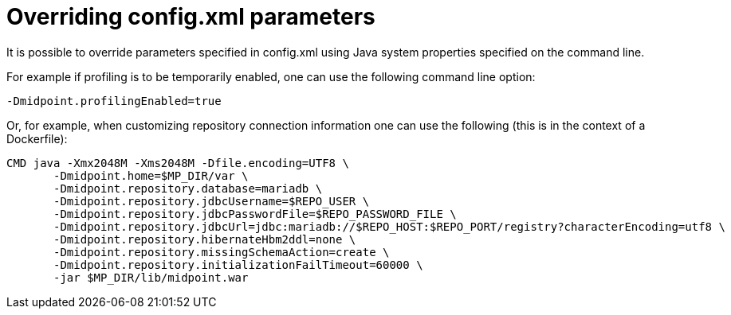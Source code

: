 = Overriding config.xml parameters
:page-wiki-name: Overriding config.xml parameters
:page-wiki-metadata-create-user: mederly
:page-wiki-metadata-create-date: 2018-08-09T17:12:25.521+02:00
:page-wiki-metadata-modify-user: mederly
:page-wiki-metadata-modify-date: 2018-08-09T17:12:25.521+02:00
:page-since: "3.9"


It is possible to override parameters specified in config.xml using Java system properties specified on the command line.

For example if profiling is to be temporarily enabled, one can use the following command line option:

[source,bash]
----
-Dmidpoint.profilingEnabled=true
----

Or, for example, when customizing repository connection information one can use the following (this is in the context of a Dockerfile):

[source,bash]
----
CMD java -Xmx2048M -Xms2048M -Dfile.encoding=UTF8 \
       -Dmidpoint.home=$MP_DIR/var \
       -Dmidpoint.repository.database=mariadb \
       -Dmidpoint.repository.jdbcUsername=$REPO_USER \
       -Dmidpoint.repository.jdbcPasswordFile=$REPO_PASSWORD_FILE \
       -Dmidpoint.repository.jdbcUrl=jdbc:mariadb://$REPO_HOST:$REPO_PORT/registry?characterEncoding=utf8 \
       -Dmidpoint.repository.hibernateHbm2ddl=none \
       -Dmidpoint.repository.missingSchemaAction=create \
       -Dmidpoint.repository.initializationFailTimeout=60000 \
       -jar $MP_DIR/lib/midpoint.war
----